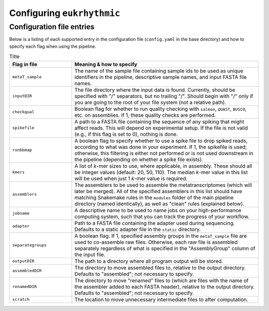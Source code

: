 Configuring ``eukrhythmic``
===========================

.. _config: 

Configuration file entries
--------------------------

Below is a listing of each supported entry in the configuration file (``config.yaml`` in the base directory) and how to specify each flag when using the pipeline.


.. list-table:: Title
   :widths: 25 75
   :header-rows: 1
   
   * - Flag in file
     - Meaning & how to specify
   * - ``metaT_sample``
     - The name of the sample file containing sample ids to be used as unique identifiers in the pipeline, descriptive sample names, and input FASTA file names.
   * - ``inputDIR``
     - The file directory where the input data is found. Currently, should be specified with "/" separators, but no trailing "/". Should begin with "/" only if you are going to the root of your file system (not a  relative path).
   * - ``checkqual``
     - Boolean flag for whether to run quality checking with ``salmon``, ``QUAST``, ``BUSCO``, etc. on assemblies. If 1, these quality checks are performed.
   * - ``spikefile``
     - A path to a FASTA file containing the sequence of any spiking that might affect reads. This will depend on experimental setup. If the file is not valid (e.g., if this flag is set to 0), nothing is done.
   * - ``runbbmap``
     - A boolean flag to specify whether to use a spike file to drop spiked reads, according to what was done in your experiment. If 1,  the spikefile is used; otherwise, this  filtering is either not performed or is not used downstream in the pipeline  (depending on whether a spike file exists).
   * - ``kmers`` 
     - A list of *k*-mer sizes to use, where applicable, in assembly. These should all be integer values (default: 20, 50, 110). The median *k*-mer value in this list will be used when just 1 *k*-mer value is required.
   * - ``assemblers``
     - The assemblers to be used to assemble the metatranscriptomes (which will later be  merged). All of the specified assemblers in this list should have matching Snakemake rules in the ``modules`` folder of the main pipeline directory (named identically), as well as "clean" rules (explained below).
   * - ``jobname``
     - A descriptive name to be used to name jobs on your high-performance computing system, such that you can track the progress of your workflow.
   * - ``adapter``
     - Path to a FASTA file containing the adapter used during sequencing. Defaults to a  static adapter file in the ``static`` directory.
   * - ``separategroups``
     - A boolean flag. If 1, specified assembly  groups in the ``metaT_sample`` file are used to co-assemble raw files. Otherwise, each raw file is assembled separately regardless of what is specified in the "AssemblyGroup" column of the input file.
   * - ``outputDIR``
     - The path to a directory where all program output will be stored.
   * - ``assembledDIR``
     - The directory to move assembled files to, relative to the output directory. Defaults to "assembled"; not necessary to specify.
   * - ``renamedDIR``
     - The directory to move "renamed" files to  (which are files with the name of the  assembler added to each FASTA header), relative to the output directory. Defaults to "assembled"; not necessary to specify.
   * - ``scratch``
     - The location to move unnecessary intermediate files to after computation.